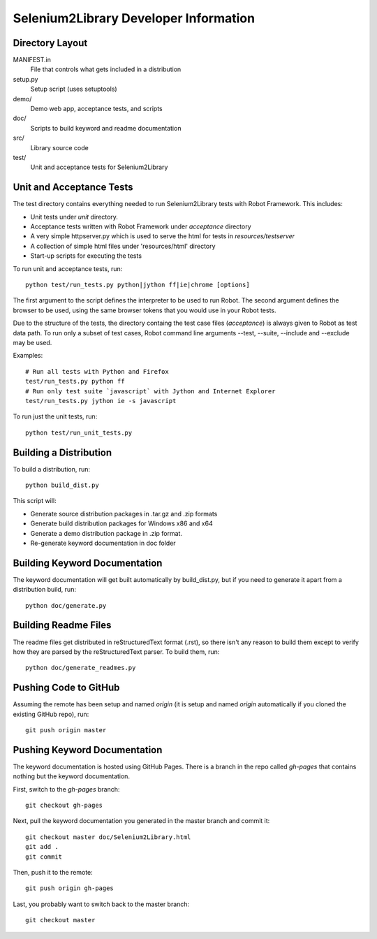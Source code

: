 Selenium2Library Developer Information
======================================


Directory Layout
----------------

MANIFEST.in
	File that controls what gets included in a distribution

setup.py
	Setup script (uses setuptools)

demo/
    Demo web app, acceptance tests, and scripts

doc/
    Scripts to build keyword and readme documentation

src/
    Library source code

test/
    Unit and acceptance tests for Selenium2Library


Unit and Acceptance Tests
-------------------------

The test directory contains everything needed to run Selenium2Library 
tests with Robot Framework. This includes:

- Unit tests under `unit` directory.
- Acceptance tests written with Robot Framework under `acceptance` 
  directory
- A very simple httpserver.py which is used to serve the html for tests in
  `resources/testserver`
- A collection of simple html files under 'resources/html' directory
- Start-up scripts for executing the tests

To run unit and acceptance tests, run::

	python test/run_tests.py python|jython ff|ie|chrome [options]

The first argument to the script defines the interpreter to be used
to run Robot. The second argument defines the browser to be used,
using the same browser tokens that you would use in your Robot
tests.

Due to the structure of the tests, the directory containg the test
case files (`acceptance`) is always given to Robot as test data path.
To run only a subset of test cases, Robot command line arguments
--test, --suite, --include and --exclude may be used.

Examples::

  # Run all tests with Python and Firefox
  test/run_tests.py python ff
  # Run only test suite `javascript` with Jython and Internet Explorer
  test/run_tests.py jython ie -s javascript

To run just the unit tests, run::

	python test/run_unit_tests.py


Building a Distribution
-----------------------

To build a distribution, run::

	python build_dist.py

This script will:

- Generate source distribution packages in .tar.gz and .zip formats
- Generate build distribution packages for Windows x86 and x64
- Generate a demo distribution package in .zip format.
- Re-generate keyword documentation in doc folder


Building Keyword Documentation
------------------------------

The keyword documentation will get built automatically by build_dist.py,
but if you need to generate it apart from a distribution build, run::

	python doc/generate.py


Building Readme Files
---------------------

The readme files get distributed in reStructuredText format (.rst),
so there isn't any reason to build them except to verify how they
are parsed by the reStructuredText parser. To build them, run::

	python doc/generate_readmes.py


Pushing Code to GitHub
----------------------

Assuming the remote has been setup and named `origin` (it is 
setup and named `origin` automatically if you cloned the existing
GitHub repo), run::

	git push origin master


Pushing Keyword Documentation
-----------------------------

The keyword documentation is hosted using GitHub Pages. There is a branch
in the repo called `gh-pages` that contains nothing but the keyword documentation.

First, switch to the `gh-pages` branch::

	git checkout gh-pages

Next, pull the keyword documentation you generated in the master branch and commit it::

	git checkout master doc/Selenium2Library.html
	git add .
	git commit

Then, push it to the remote::

	git push origin gh-pages

Last, you probably want to switch back to the master branch::

	git checkout master
